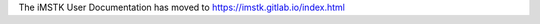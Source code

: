 .. centered:: |image0|

.. centered:: **Interactive Medical Simulation Toolkit (iMSTK)**

.. centered:: *Documentation Moved*

The iMSTK User Documentation has moved to https://imstk.gitlab.io/index.html

.. |image0| image:: media/logo.png
   :width: 3.5in
   :height: 1.28515625in
